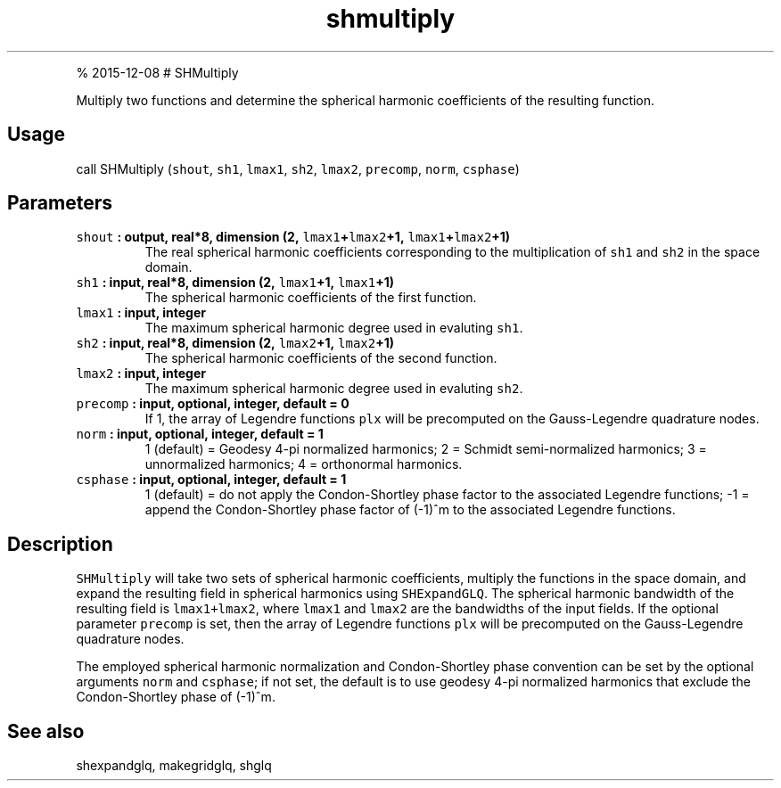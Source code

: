 .\" Automatically generated by Pandoc 1.17.1
.\"
.TH "shmultiply" "1" "" "Fortran 95" "SHTOOLS 3.2"
.hy
.PP
% 2015\-12\-08 # SHMultiply
.PP
Multiply two functions and determine the spherical harmonic coefficients
of the resulting function.
.SH Usage
.PP
call SHMultiply (\f[C]shout\f[], \f[C]sh1\f[], \f[C]lmax1\f[],
\f[C]sh2\f[], \f[C]lmax2\f[], \f[C]precomp\f[], \f[C]norm\f[],
\f[C]csphase\f[])
.SH Parameters
.TP
.B \f[C]shout\f[] : output, real*8, dimension (2, \f[C]lmax1\f[]+\f[C]lmax2\f[]+1, \f[C]lmax1\f[]+\f[C]lmax2\f[]+1)
The real spherical harmonic coefficients corresponding to the
multiplication of \f[C]sh1\f[] and \f[C]sh2\f[] in the space domain.
.RS
.RE
.TP
.B \f[C]sh1\f[] : input, real*8, dimension (2, \f[C]lmax1\f[]+1, \f[C]lmax1\f[]+1)
The spherical harmonic coefficients of the first function.
.RS
.RE
.TP
.B \f[C]lmax1\f[] : input, integer
The maximum spherical harmonic degree used in evaluting \f[C]sh1\f[].
.RS
.RE
.TP
.B \f[C]sh2\f[] : input, real*8, dimension (2, \f[C]lmax2\f[]+1, \f[C]lmax2\f[]+1)
The spherical harmonic coefficients of the second function.
.RS
.RE
.TP
.B \f[C]lmax2\f[] : input, integer
The maximum spherical harmonic degree used in evaluting \f[C]sh2\f[].
.RS
.RE
.TP
.B \f[C]precomp\f[] : input, optional, integer, default = 0
If 1, the array of Legendre functions \f[C]plx\f[] will be precomputed
on the Gauss\-Legendre quadrature nodes.
.RS
.RE
.TP
.B \f[C]norm\f[] : input, optional, integer, default = 1
1 (default) = Geodesy 4\-pi normalized harmonics; 2 = Schmidt
semi\-normalized harmonics; 3 = unnormalized harmonics; 4 = orthonormal
harmonics.
.RS
.RE
.TP
.B \f[C]csphase\f[] : input, optional, integer, default = 1
1 (default) = do not apply the Condon\-Shortley phase factor to the
associated Legendre functions; \-1 = append the Condon\-Shortley phase
factor of (\-1)^m to the associated Legendre functions.
.RS
.RE
.SH Description
.PP
\f[C]SHMultiply\f[] will take two sets of spherical harmonic
coefficients, multiply the functions in the space domain, and expand the
resulting field in spherical harmonics using \f[C]SHExpandGLQ\f[].
The spherical harmonic bandwidth of the resulting field is
\f[C]lmax1+lmax2\f[], where \f[C]lmax1\f[] and \f[C]lmax2\f[] are the
bandwidths of the input fields.
If the optional parameter \f[C]precomp\f[] is set, then the array of
Legendre functions \f[C]plx\f[] will be precomputed on the
Gauss\-Legendre quadrature nodes.
.PP
The employed spherical harmonic normalization and Condon\-Shortley phase
convention can be set by the optional arguments \f[C]norm\f[] and
\f[C]csphase\f[]; if not set, the default is to use geodesy 4\-pi
normalized harmonics that exclude the Condon\-Shortley phase of (\-1)^m.
.SH See also
.PP
shexpandglq, makegridglq, shglq
